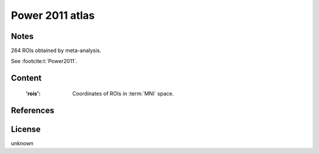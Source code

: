 .. _power_atlas:

Power 2011 atlas
================

Notes
-----
264 ROIs obtained by meta-analysis.

See :footcite:t:`Power2011`.

Content
-------
    :'rois': Coordinates of ROIs in :term:`MNI` space.

References
----------

.. footbibliography::

License
-------
unknown

